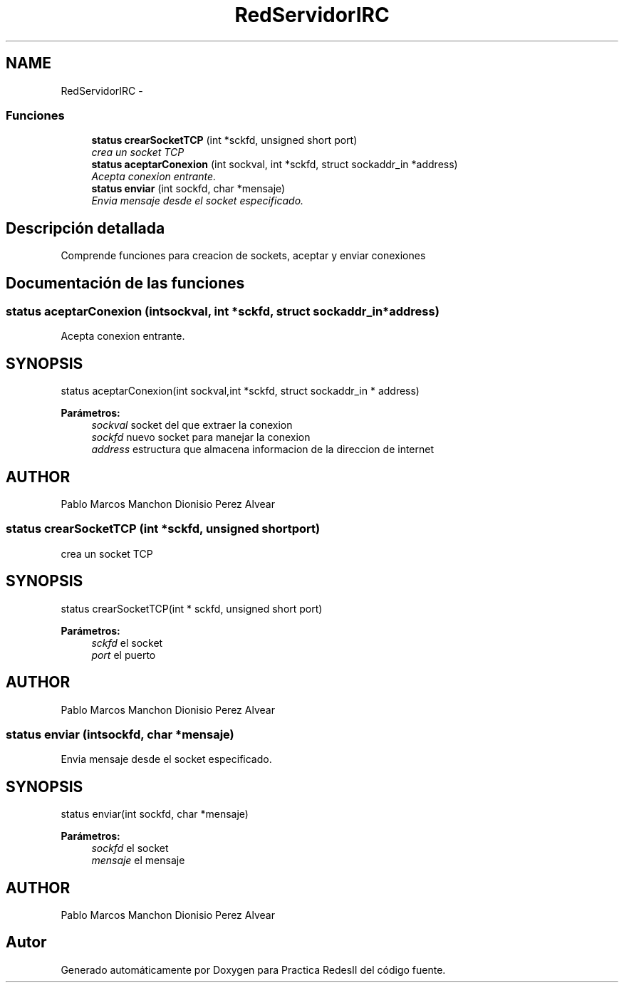 .TH "RedServidorIRC" 3 "Domingo, 7 de Mayo de 2017" "Version 3.0" "Practica RedesII" \" -*- nroff -*-
.ad l
.nh
.SH NAME
RedServidorIRC \- 
.SS "Funciones"

.in +1c
.ti -1c
.RI "\fBstatus\fP \fBcrearSocketTCP\fP (int *sckfd, unsigned short port)"
.br
.RI "\fIcrea un socket TCP \fP"
.ti -1c
.RI "\fBstatus\fP \fBaceptarConexion\fP (int sockval, int *sckfd, struct sockaddr_in *address)"
.br
.RI "\fIAcepta conexion entrante\&. \fP"
.ti -1c
.RI "\fBstatus\fP \fBenviar\fP (int sockfd, char *mensaje)"
.br
.RI "\fIEnvia mensaje desde el socket especificado\&. \fP"
.in -1c
.SH "Descripción detallada"
.PP 

.PP
.PP
Comprende funciones para creacion de sockets, aceptar y enviar conexiones
.PP
.PP
 
.SH "Documentación de las funciones"
.PP 
.SS "\fBstatus\fP aceptarConexion (intsockval, int *sckfd, struct sockaddr_in *address)"

.PP
Acepta conexion entrante\&. 
.SH "SYNOPSIS"
.PP
.PP
.nf
status aceptarConexion(int sockval,int *sckfd, struct sockaddr_in * address)
.fi
.PP
.PP
\fBParámetros:\fP
.RS 4
\fIsockval\fP socket del que extraer la conexion 
.br
\fIsockfd\fP nuevo socket para manejar la conexion 
.br
\fIaddress\fP estructura que almacena informacion de la direccion de internet
.RE
.PP
.SH "AUTHOR"
.PP
Pablo Marcos Manchon Dionisio Perez Alvear
.PP
.PP
 
.SS "\fBstatus\fP crearSocketTCP (int *sckfd, unsigned shortport)"

.PP
crea un socket TCP 
.SH "SYNOPSIS"
.PP
.PP
.nf
status crearSocketTCP(int * sckfd, unsigned short port)
.fi
.PP
.PP
\fBParámetros:\fP
.RS 4
\fIsckfd\fP el socket 
.br
\fIport\fP el puerto
.RE
.PP
.SH "AUTHOR"
.PP
Pablo Marcos Manchon Dionisio Perez Alvear
.PP
.PP
 
.SS "\fBstatus\fP enviar (intsockfd, char *mensaje)"

.PP
Envia mensaje desde el socket especificado\&. 
.SH "SYNOPSIS"
.PP
.PP
.nf
status enviar(int sockfd, char *mensaje)
.fi
.PP
.PP
\fBParámetros:\fP
.RS 4
\fIsockfd\fP el socket 
.br
\fImensaje\fP el mensaje
.RE
.PP
.SH "AUTHOR"
.PP
Pablo Marcos Manchon Dionisio Perez Alvear
.PP
.PP
 
.SH "Autor"
.PP 
Generado automáticamente por Doxygen para Practica RedesII del código fuente\&.
